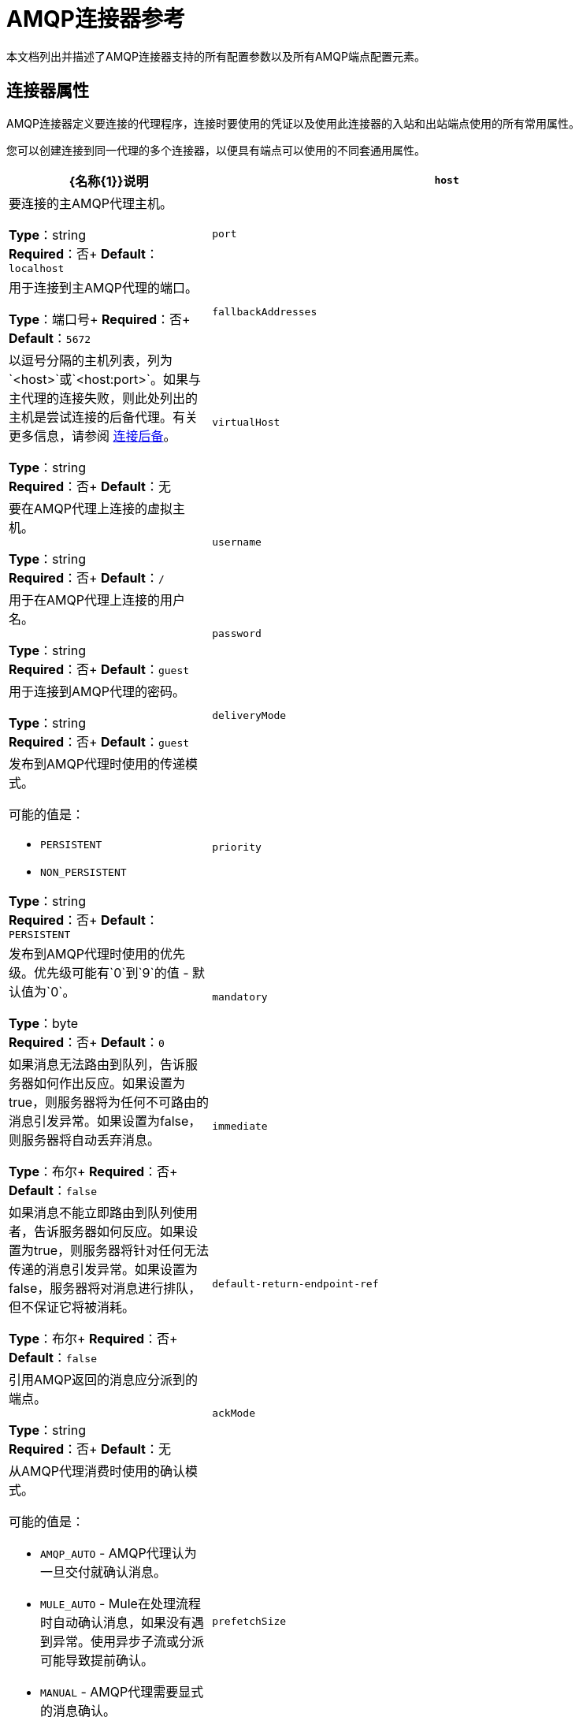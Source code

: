 =  AMQP连接器参考
:keywords: anypoint, components, elements, connectors, amqp

本文档列出并描述了AMQP连接器支持的所有配置参数以及所有AMQP端点配置元素。

== 连接器属性

AMQP连接器定义要连接的代理程序，连接时要使用的凭证以及使用此连接器的入站和出站端点使用的所有常用属性。

您可以创建连接到同一代理的多个连接器，以便具有端点可以使用的不同套通用属性。

[%header,cols="30a,70a"]
|===
| {名称{1}}说明
| `host`  |要连接的主AMQP代理主机。

*Type*：string +
*Required*：否+
*Default*：`localhost`
| `port`  |用于连接到主AMQP代理的端口。

*Type*：端口号+
*Required*：否+
*Default*：`5672`
| `fallbackAddresses`  |以逗号分隔的主机列表，列为`<host>`或`<host:port>`。如果与主代理的连接失败，则此处列出的主机是尝试连接的后备代理。有关更多信息，请参阅 link:/mule-user-guide/v/3.5/amqp-connector-examples#connection-fallback[连接后备]。

*Type*：string +
*Required*：否+
*Default*：无
| `virtualHost`  |要在AMQP代理上连接的虚拟主机。

*Type*：string +
*Required*：否+
*Default*：`/`
| `username`  |用于在AMQP代理上连接的用户名。

*Type*：string +
*Required*：否+
*Default*：`guest`
| `password`  |用于连接到AMQP代理的密码。

*Type*：string +
*Required*：否+
*Default*：`guest`
| `deliveryMode`  |发布到AMQP代理时使用的传递模式。

可能的值是：

*  `PERSISTENT`
*  `NON_PERSISTENT`

*Type*：string +
*Required*：否+
*Default*：`PERSISTENT`
| `priority`  |发布到AMQP代理时使用的优​​先级。优先级可能有`0`到`9`的值 - 默认值为`0`。

*Type*：byte +
*Required*：否+
*Default*：`0`
| `mandatory`  |如果消息无法路由到队列，告诉服务器如何作出反应。如果设置为true，则服务器将为任何不可路由的消息引发异常。如果设置为false，则服务器将自动丢弃消息。

*Type*：布尔+
*Required*：否+
*Default*：`false`
| `immediate`  |如果消息不能立即路由到队列使用者，告诉服务器如何反应。如果设置为true，则服务器将针对任何无法传递的消息引发异常。如果设置为false，服务器将对消息进行排队，但不保证它将被消耗。

*Type*：布尔+
*Required*：否+
*Default*：`false`
| `default-return-endpoint-ref`  |引用AMQP返回的消息应分派到的端点。

*Type*：string +
*Required*：否+
*Default*：无
| `ackMode`  |从AMQP代理消费时使用的确认模式。

可能的值是：

*  `AMQP_AUTO`  -  AMQP代理认为一旦交付就确认消息。
*  `MULE_AUTO`  -  Mule在处理流程时自动确认消息，如果没有遇到异常。使用异步子流或分派可能导致提前确认。
*  `MANUAL`  -  AMQP代理需要显式的消息确认。

*Type*：string +
*Required*：否+
*Default*：`AMQP_AUTO`
| `prefetchSize`  |服务器提供的最大内容量（以八位字节为单位）。 0意味着无限。

*Type*：整数+
*Required*：否+
*Default*：`0`
| `prefetchCount`  |服务器传递的最大消息数。 0意味着无限。

*Type*：整数+
*Required*：否+
*Default*：`0`
| `noLocal`  |如果设置为true，则服务器不会向发布它们的连接发送消息。

*Type*：布尔+
*Required*：否+
*Default*：`false`
| `exclusiveConsumers`  |如果连接器只应创建独占使用者，则设置为true。

*Type*：布尔+
*Required*：否+
*Default*：`false`
| `activeDeclarationsOnly`  |定义连接器是否只应执行活动交换和队列声明，或者是否应执行被动声明来强制队列或交换的存在。如果设置为`false`，并且队列或交换不存在，则AMQP连接器将引发ShutdownSignalException，一个404错误，并返回以`NOT_FOUND`开头的回复文本。

有关主动声明和被动声明的讨论，请参阅 link:http://bitingcode.blogspot.co.uk/2012/03/passive-or-active-queues.html[被动或主动队列？]

*Note:*如果AMQP连接器不存在，则不会创建队列或交换。

*Type*：布尔+
*Required*：否+
*Default*：`false`
|===

== 端点属性

如果端点属性用于入站或出站端点，则它们的解释将有所不同。例如，在入站端点上，属性`routingKey`用于队列绑定，并且在出站端点上用作基本发布参数。

[%header,cols="30a,70a"]
|===
| {名称{1}}说明
| `exchangeName`  |交换发布或绑定队列。使用`AMQP.DEFAULT.EXCHANGE`作为默认交易所。 （之前的方法，即默认交换保留空白或省略`exchangeName`仍然有效，但不推荐使用。）

*Type*：string +
*Required*：否+
*Default*：无
| `queueName`  |要使用的队列的名称。留空或省略使用新的专用专用服务器命名队列。

*Type*：string +
*Required*：否+
*Default*：无
| `routingKey`  |在绑定队列或发布消息时使用逗号分隔的路由键。

*Type*：string +
*Required*：否+
*Default*：无
| `consumerTag`  |客户端生成的使用者标签来建立上下文。

*Type*：string +
*Required*：否+
*Default*：无
| `exchangeType`  |要声明的交易类型。有关每种类型的更多信息，请参阅RabbitMQ的 link:https://www.rabbitmq.com/tutorials/amqp-concepts.html[AMQP概念]。

可能的值是：

*  `fanout`  - 将交换机收到的所有消息广播到所有绑定队列。
*  `direct`  - 消息进入特定队列。
*  `topic`  - 确定哪些队列接收消息的模式。该模式是由最多255个字符长度的点分隔的单词列表。该模式可以使用星号（＆＃x2217;）替换单个单词。散列标签（＆＃x0023;）可以替代零个或多个单词。有关更多信息，请参阅 link:https://www.rabbitmq.com/tutorials/tutorial-five-python.html[RabbitMQ主题]。
*  `headers`  - 根据消息头的属性，将消息发送到队列。

*Type*：string +
*Required*：否+
*Default*：无
| `exchangeDurable`  |已申报交易的持久性。经纪人重启后，持久的交易可以继续存在。

*Type*：布尔+
*Required*：否+
*Default*：无
| `exchangeAutoDelete`  |指定是否声明的交换应该自动删除。

*Type*：布尔+
*Required*：否+
*Default*：无
| `queueDurable`  |指定声明的队列是否持久。一个持久的队列持续存在磁盘上，并且在代理重启时仍然存在。 *Note:*路由到队列的消息不耐用。

*Type*：布尔+
*Required*：否+
*Default*：无
| `queueAutoDelete`  |指定是否声明的队列应自动删除。

*Type*：布尔+
*Required*：否+
*Default*：无
| `queueExclusive`  |指定声明的队列是否是唯一的。

*Type*：布尔+
*Required*：否+
*Default*：无
|===


